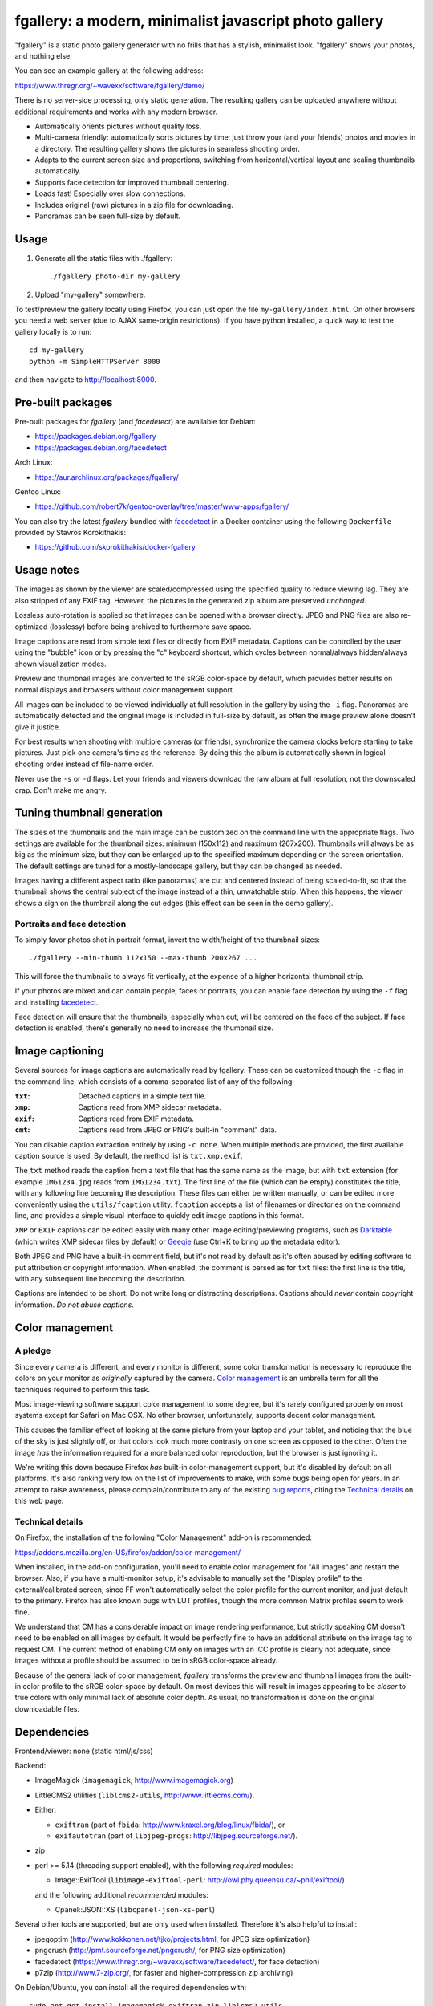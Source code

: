 fgallery: a modern, minimalist javascript photo gallery
=======================================================

"fgallery" is a static photo gallery generator with no frills that has a
stylish, minimalist look. "fgallery" shows your photos, and nothing else.

You can see an example gallery at the following address:

https://www.thregr.org/~wavexx/software/fgallery/demo/

There is no server-side processing, only static generation. The resulting
gallery can be uploaded anywhere without additional requirements and works with
any modern browser.

- Automatically orients pictures without quality loss.
- Multi-camera friendly: automatically sorts pictures by time: just throw your
  (and your friends) photos and movies in a directory. The resulting gallery
  shows the pictures in seamless shooting order.
- Adapts to the current screen size and proportions, switching from
  horizontal/vertical layout and scaling thumbnails automatically.
- Supports face detection for improved thumbnail centering.
- Loads fast! Especially over slow connections.
- Includes original (raw) pictures in a zip file for downloading.
- Panoramas can be seen full-size by default.


Usage
-----

1) Generate all the static files with ./fgallery::

     ./fgallery photo-dir my-gallery

2) Upload "my-gallery" somewhere.

To test/preview the gallery locally using Firefox, you can just open the file
``my-gallery/index.html``. On other browsers you need a web server (due to AJAX
same-origin restrictions). If you have python installed, a quick way to test
the gallery locally is to run::

  cd my-gallery
  python -m SimpleHTTPServer 8000

and then navigate to http://localhost:8000.


Pre-built packages
------------------

Pre-built packages for `fgallery` (and `facedetect`) are available for Debian:

- https://packages.debian.org/fgallery
- https://packages.debian.org/facedetect

Arch Linux:

- https://aur.archlinux.org/packages/fgallery/

Gentoo Linux:

- https://github.com/robert7k/gentoo-overlay/tree/master/www-apps/fgallery/

You can also try the latest `fgallery` bundled with facedetect_ in a Docker
container using the following ``Dockerfile`` provided by Stavros Korokithakis:

- https://github.com/skorokithakis/docker-fgallery


Usage notes
-----------

The images as shown by the viewer are scaled/compressed using the specified
quality to reduce viewing lag. They are also stripped of any EXIF tag. However,
the pictures in the generated zip album are preserved *unchanged*.

Lossless auto-rotation is applied so that images can be opened with a browser
directly. JPEG and PNG files are also re-optimized (losslessy) before being
archived to furthermore save space.

Image captions are read from simple text files or directly from EXIF metadata.
Captions can be controlled by the user using the "bubble" icon or by pressing
the "c" keyboard shortcut, which cycles between normal/always hidden/always
shown visualization modes.

Preview and thumbnail images are converted to the sRGB color-space by default,
which provides better results on normal displays and browsers without color
management support.

All images can be included to be viewed individually at full resolution in the
gallery by using the ``-i`` flag. Panoramas are automatically detected and the
original image is included in full-size by default, as often the image preview
alone doesn't give it justice.

For best results when shooting with multiple cameras (or friends), synchronize
the camera clocks before starting to take pictures. Just pick one camera's time
as the reference. By doing this the album is automatically shown in logical
shooting order instead of file-name order.

Never use the ``-s`` or ``-d`` flags. Let your friends and viewers download the
raw album at full resolution, not the downscaled crap. Don't make me angry.


Tuning thumbnail generation
---------------------------

The sizes of the thumbnails and the main image can be customized on the command
line with the appropriate flags. Two settings are available for the thumbnail
sizes: minimum (150x112) and maximum (267x200). Thumbnails will always be as
big as the minimum size, but they can be enlarged up to the specified maximum
depending on the screen orientation. The default settings are tuned for a
mostly-landscape gallery, but they can be changed as needed.

Images having a different aspect ratio (like panoramas) are cut and centered
instead of being scaled-to-fit, so that the thumbnail shows the central subject
of the image instead of a thin, unwatchable strip. When this happens, the
viewer shows a sign on the thumbnail along the cut edges (this effect can be
seen in the demo gallery).


Portraits and face detection
~~~~~~~~~~~~~~~~~~~~~~~~~~~~

To simply favor photos shot in portrait format, invert the width/height of the
thumbnail sizes::

  ./fgallery --min-thumb 112x150 --max-thumb 200x267 ...

This will force the thumbnails to always fit vertically, at the expense of a
higher horizontal thumbnail strip.

If your photos are mixed and can contain people, faces or portraits, you can
enable face detection by using the ``-f`` flag and installing `facedetect
<https://www.thregr.org/~wavexx/software/facedetect/>`_.

Face detection will ensure that the thumbnails, especially when cut, will be
centered on the face of the subject. If face detection is enabled, there's
generally no need to increase the thumbnail size.


Image captioning
----------------

Several sources for image captions are automatically read by fgallery. These
can be customized though the ``-c`` flag in the command line, which consists of
a comma-separated list of any of the following:

:``txt``: Detached captions in a simple text file.
:``xmp``: Captions read from XMP sidecar metadata.
:``exif``: Captions read from EXIF metadata.
:``cmt``: Captions read from JPEG or PNG's built-in "comment" data.

You can disable caption extraction entirely by using ``-c none``. When multiple
methods are provided, the first available caption source is used. By default,
the method list is ``txt,xmp,exif``.

The ``txt`` method reads the caption from a text file that has the same name as
the image, but with ``txt`` extension (for example ``IMG1234.jpg`` reads from
``IMG1234.txt``). The first line of the file (which can be empty) constitutes
the title, with any following line becoming the description. These files can
either be written manually, or can be edited more conveniently using the
``utils/fcaption`` utility. ``fcaption`` accepts a list of filenames or
directories on the command line, and provides a simple visual interface to
quickly edit image captions in this format.

``XMP`` or ``EXIF`` captions can be edited easily with many other image
editing/previewing programs, such as Darktable_ (which writes XMP sidecar files
by default) or Geeqie_ (use Ctrl+K to bring up the metadata editor).

Both JPEG and PNG have a built-in comment field, but it's not read by default
as it's often abused by editing software to put attribution or copyright
information. When enabled, the comment is parsed as for ``txt`` files: the
first line is the title, with any subsequent line becoming the description.

Captions are intended to be short. Do not write long or distracting
descriptions. Captions should *never* contain copyright information.
*Do not abuse captions*.

.. _darktable: http://www.darktable.org/
.. _geeqie: http://geeqie.org/


Color management
----------------

A pledge
~~~~~~~~

Since every camera is different, and every monitor is different, some color
transformation is necessary to reproduce the colors on your monitor as
*originally* captured by the camera. `Color management`_ is an umbrella term
for all the techniques required to perform this task.

Most image-viewing software support color management to some degree, but it's
rarely configured properly on most systems except for Safari on Mac OSX. No
other browser, unfortunately, supports decent color management.

This causes the familiar effect of looking at the same picture from your laptop
and your tablet, and noticing that the blue of the sky is just slightly off, or
that colors look much more contrasty on one screen as opposed to the other.
Often the image *has* the information required for a more balanced color
reproduction, but the browser is just ignoring it.

We're writing this down because Firefox *has* built-in color-management
support, but it's disabled by default on all platforms. It's also ranking very
low on the list of improvements to make, with some bugs being open for years.
In an attempt to raise awareness, please complain/contribute to any of the
existing `bug reports`_, citing the `Technical details`_ on this web page.

.. _Color management: http://en.wikipedia.org/wiki/Color_management
.. _bug reports: https://bugzilla.mozilla.org/buglist.cgi?component=GFX%3A%20Color%20Management&product=Core&bug_status=__open__


Technical details
~~~~~~~~~~~~~~~~~

On Firefox, the installation of the following "Color Management" add-on is
recommended:

https://addons.mozilla.org/en-US/firefox/addon/color-management/

When installed, in the add-on configuration, you'll need to enable color
management for "All images" and restart the browser. Also, if you have a
multi-monitor setup, it's advisable to manually set the "Display profile" to
the external/calibrated screen, since FF won't automatically select the color
profile for the current monitor, and just default to the primary. Firefox has
also known bugs with LUT profiles, though the more common Matrix profiles seem
to work fine.

We understand that CM has a considerable impact on image rendering performance,
but strictly speaking CM doesn't need to be enabled on all images by default.
It would be perfectly fine to have an additional attribute on the image tag to
request CM. The current method of enabling CM only on images with an ICC
profile is clearly not adequate, since images without a profile should be
assumed to be in sRGB color-space already.

Because of the general lack of color management, `fgallery` transforms the
preview and thumbnail images from the built-in color profile to the sRGB
color-space by default. On most devices this will result in images appearing to
be *closer* to true colors with only minimal lack of absolute color depth. As
usual, no transformation is done on the original downloadable files.


Dependencies
------------

Frontend/viewer: none (static html/js/css)

Backend:

* ImageMagick (``imagemagick``, http://www.imagemagick.org)
* LittleCMS2 utilities (``liblcms2-utils``, http://www.littlecms.com/).
* Either:

  - ``exiftran`` (part of ``fbida``: http://www.kraxel.org/blog/linux/fbida/), or
  - ``exifautotran`` (part of ``libjpeg-progs``: http://libjpeg.sourceforge.net/).

* zip
* perl >= 5.14 (threading support enabled), with the following `required` modules:

  - Image::ExifTool (``libimage-exiftool-perl``: http://owl.phy.queensu.ca/~phil/exiftool/)

  and the following additional `recommended` modules:

  - Cpanel::JSON::XS (``libcpanel-json-xs-perl``)

Several other tools are supported, but are only used when installed.
Therefore it's also helpful to install:

* jpegoptim (http://www.kokkonen.net/tjko/projects.html, for JPEG size optimization)
* pngcrush (http://pmt.sourceforge.net/pngcrush/, for PNG size optimization)
* facedetect (https://www.thregr.org/~wavexx/software/facedetect/, for face detection)
* p7zip (http://www.7-zip.org/, for faster and higher-compression zip archiving)

On Debian/Ubuntu, you can install all the required dependencies with::

  sudo apt-get install imagemagick exiftran zip liblcms2-utils
  sudo apt-get install libimage-exiftool-perl libcpanel-json-xs-perl

To save more space in the generated galleries, we recommend installing also the
optional dependencies::

  sudo apt-get install jpegoptim pngcrush p7zip

``fcaption`` is written in Python and requires PyQT4. You can install the
required packages with::

  sudo apt-get install python-qt4

For face detection support, simply follow the `facedetect installation
instructions <https://www.thregr.org/~wavexx/software/facedetect/#dependencies>`_.

On a Mac, we recommend installing the dependencies using `MacPorts
<http://www.macports.org/>`_. After installing MacPorts, type::

  sudo port install imagemagick lcms2 jpeg jpegoptim pngcrush
  sudo port install p5-image-exiftool p5-cpanel-json-xs


Installation
------------

Installation is currently optional. If needed, copy the extracted directory to
a directory of your liking and link `fgallery` appropriately::

  sudo cp -r fgallery-X.Y /usr/local/share/fgallery
  sudo ln -s /usr/local/share/fgallery/fgallery /usr/local/bin


Authors and Copyright
---------------------

"fgallery" can be found at https://www.thregr.org/~wavexx/software/fgallery/

| "fgallery" is distributed under GPLv2+ (see COPYING) WITHOUT ANY WARRANTY.
| Copyright(c) 2011-2016 by wave++ "Yuri D'Elia" <wavexx@thregr.org>.

fgallery's GIT repository is publicly accessible at::

  git://src.thregr.org/fgallery

or at https://github.com/wavexx/fgallery


Extending fgallery
------------------

"fgallery" is composed of a backend (the "fgallery" script) and a viewer
(contained in the "view" directory). Both are distributed as one package, but
they are designed to be used also independently.

"fgallery" just cares about generating the image previews and the album data.
All the presentation logic however is inside the viewer.

It's relatively easy to generate the album data dynamically and just use the
viewer. This was my aim when I started to develop "fgallery", as it's much
easier to just modify an existing CMS instead of trying to reinvent the wheel.
All a backend has to do is provide a valid "data.json" at some prefixed
address. A plugin for a CMS such as `Gallery <http://galleryproject.org/>`_
should be very easy to implement.


TODO
----

- Handle videos too
- Add an "overview" mode, which shows a screenful of thumbnails.
- Allow to hide the thumbnails entirely.
- Improve EXIF/header display.
